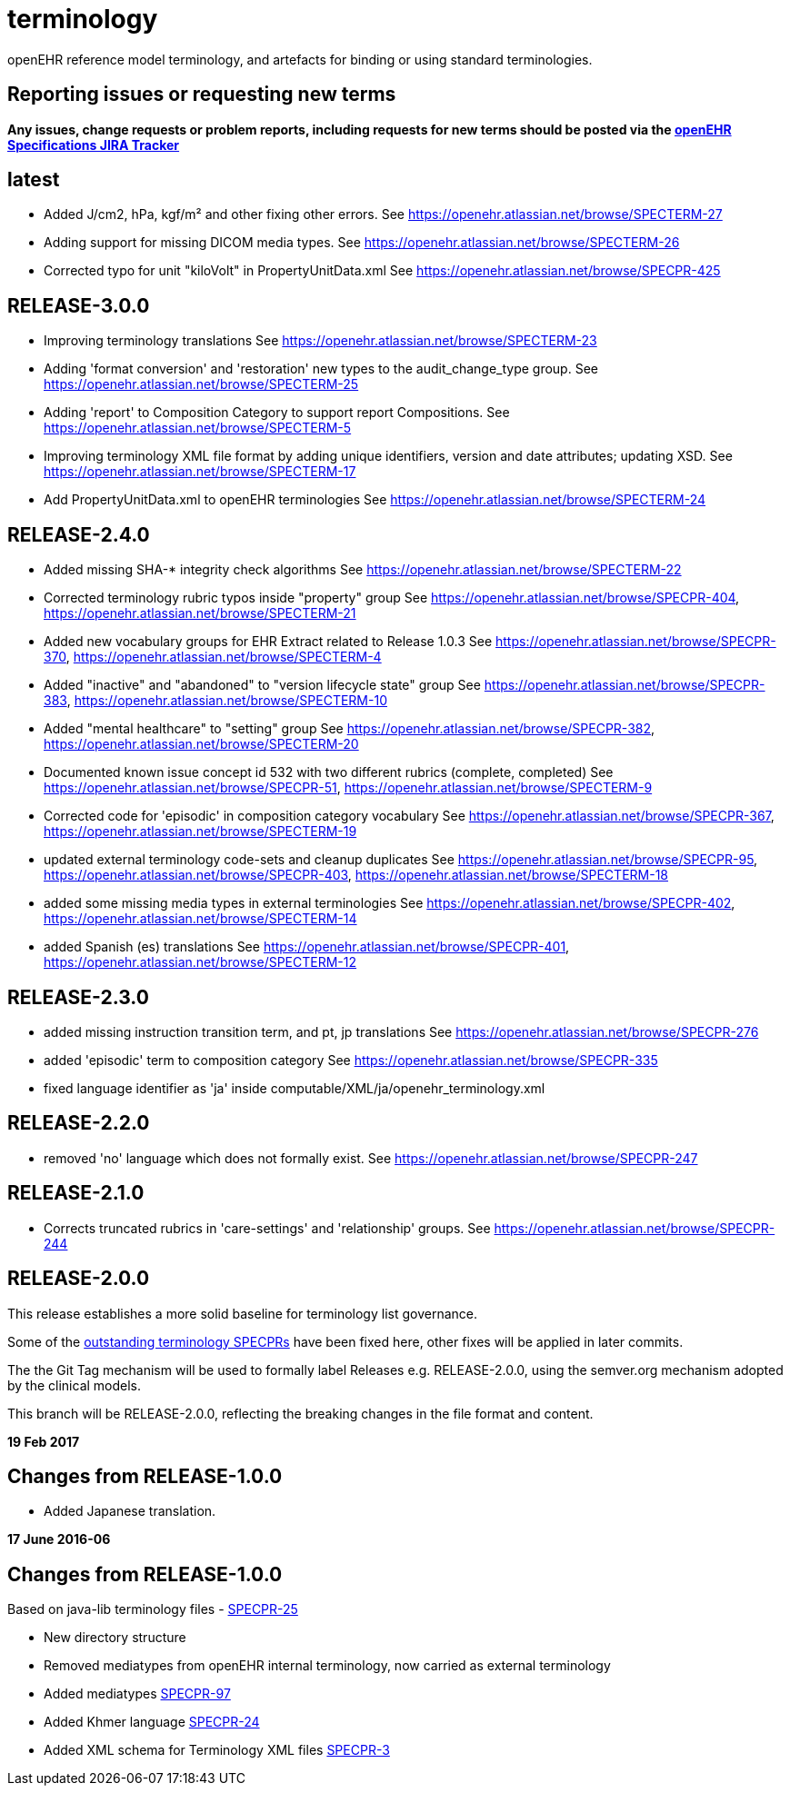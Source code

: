 = terminology

openEHR reference model terminology, and artefacts for binding or using standard terminologies.

== Reporting issues or requesting new terms
*Any issues, change requests or problem reports, including requests for new terms should be posted via the https://openehr.atlassian.net/projects/SPECPR[openEHR Specifications JIRA Tracker]*

== latest

- Added J/cm2, hPa, kgf/m² and other fixing other errors.
See https://openehr.atlassian.net/browse/SPECTERM-27

- Adding support for missing DICOM media types.
See https://openehr.atlassian.net/browse/SPECTERM-26

- Corrected typo for unit "kiloVolt" in PropertyUnitData.xml
See https://openehr.atlassian.net/browse/SPECPR-425

== RELEASE-3.0.0

- Improving terminology translations
See https://openehr.atlassian.net/browse/SPECTERM-23

- Adding 'format conversion' and 'restoration' new types to the audit_change_type group.
See https://openehr.atlassian.net/browse/SPECTERM-25

- Adding 'report' to Composition Category to support report Compositions.
See https://openehr.atlassian.net/browse/SPECTERM-5

- Improving terminology XML file format by adding unique identifiers, version and date attributes; updating XSD.
See https://openehr.atlassian.net/browse/SPECTERM-17

- Add PropertyUnitData.xml to openEHR terminologies
See https://openehr.atlassian.net/browse/SPECTERM-24

== RELEASE-2.4.0

- Added missing SHA-* integrity check algorithms
See https://openehr.atlassian.net/browse/SPECTERM-22

- Corrected terminology rubric typos inside "property" group
See https://openehr.atlassian.net/browse/SPECPR-404, https://openehr.atlassian.net/browse/SPECTERM-21

- Added new vocabulary groups for EHR Extract related to Release 1.0.3
See https://openehr.atlassian.net/browse/SPECPR-370, https://openehr.atlassian.net/browse/SPECTERM-4

- Added "inactive" and "abandoned" to "version lifecycle state" group
See https://openehr.atlassian.net/browse/SPECPR-383, https://openehr.atlassian.net/browse/SPECTERM-10

- Added "mental healthcare" to "setting" group
See https://openehr.atlassian.net/browse/SPECPR-382, https://openehr.atlassian.net/browse/SPECTERM-20

- Documented known issue concept id 532 with two different rubrics (complete, completed)
See https://openehr.atlassian.net/browse/SPECPR-51, https://openehr.atlassian.net/browse/SPECTERM-9

- Corrected code for 'episodic' in composition category vocabulary
See https://openehr.atlassian.net/browse/SPECPR-367, https://openehr.atlassian.net/browse/SPECTERM-19

- updated external terminology code-sets and cleanup duplicates
See https://openehr.atlassian.net/browse/SPECPR-95, https://openehr.atlassian.net/browse/SPECPR-403, https://openehr.atlassian.net/browse/SPECTERM-18

- added some missing media types in external terminologies
See https://openehr.atlassian.net/browse/SPECPR-402, https://openehr.atlassian.net/browse/SPECTERM-14

- added Spanish (es) translations
See https://openehr.atlassian.net/browse/SPECPR-401, https://openehr.atlassian.net/browse/SPECTERM-12

== RELEASE-2.3.0

- added missing instruction transition term, and pt, jp translations
See https://openehr.atlassian.net/browse/SPECPR-276

- added 'episodic' term to composition category
See https://openehr.atlassian.net/browse/SPECPR-335

- fixed language identifier as 'ja' inside computable/XML/ja/openehr_terminology.xml

== RELEASE-2.2.0

- removed 'no' language which does not formally exist.
See https://openehr.atlassian.net/browse/SPECPR-247

== RELEASE-2.1.0

- Corrects truncated rubrics in 'care-settings' and 'relationship' groups.
See https://openehr.atlassian.net/browse/SPECPR-244

== RELEASE-2.0.0

This release establishes a more solid baseline for terminology list governance.

Some of the https://openehr.atlassian.net/browse/SPECPR-95?jql=project%20%3D%20SPECPR%20AND%20component%20%3D%20%22openEHR%20Terminology%22[outstanding terminology SPECPRs] have been fixed here, other fixes will be applied in later commits.

The the Git Tag mechanism will be used to formally label Releases e.g. RELEASE-2.0.0, using the semver.org mechanism adopted by the clinical models.

This branch will be RELEASE-2.0.0, reflecting the breaking changes in the file format and content.

**19 Feb 2017**

== Changes from RELEASE-1.0.0

* Added Japanese translation.


**17 June 2016-06**

== Changes from RELEASE-1.0.0

Based on java-lib terminology files - https://openehr.atlassian.net/browse/SPECPR-25[SPECPR-25]

* New directory structure
* Removed mediatypes from openEHR internal terminology, now carried as external terminology
* Added mediatypes https://openehr.atlassian.net/browse/SPECPR-97[SPECPR-97]
* Added Khmer language https://openehr.atlassian.net/browse/SPECPR-24[SPECPR-24]
* Added XML schema for Terminology XML files https://openehr.atlassian.net/browse/SPECPR-3[SPECPR-3]
